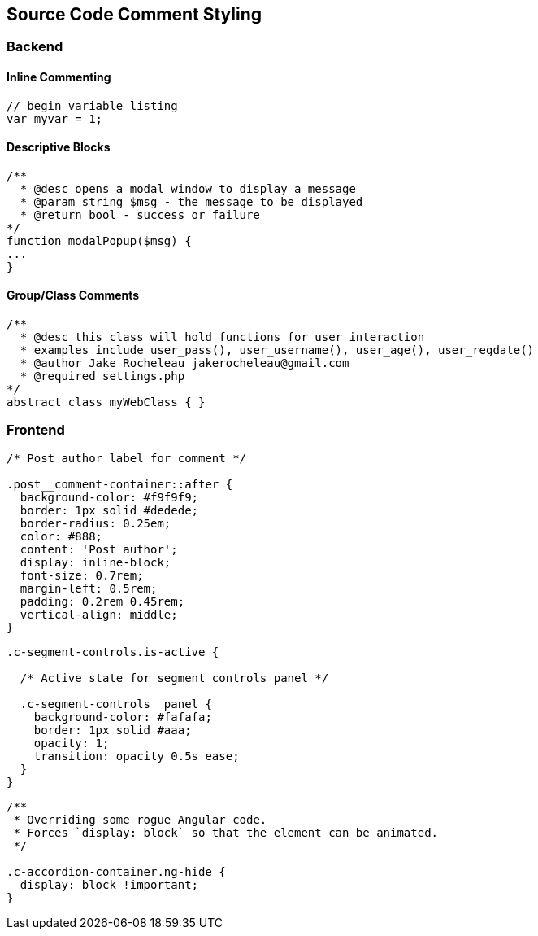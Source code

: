 == Source Code Comment Styling

=== Backend

==== Inline Commenting

....
// begin variable listing
var myvar = 1;
....

==== Descriptive Blocks

....
/**
  * @desc opens a modal window to display a message
  * @param string $msg - the message to be displayed
  * @return bool - success or failure
*/
function modalPopup($msg) {
...
}
....

==== Group/Class Comments

....
/** 
  * @desc this class will hold functions for user interaction
  * examples include user_pass(), user_username(), user_age(), user_regdate()
  * @author Jake Rocheleau jakerocheleau@gmail.com
  * @required settings.php
*/
abstract class myWebClass { }
....

=== Frontend

....
/* Post author label for comment */

.post__comment-container::after {
  background-color: #f9f9f9;
  border: 1px solid #dedede;
  border-radius: 0.25em;
  color: #888;
  content: 'Post author';
  display: inline-block;
  font-size: 0.7rem;
  margin-left: 0.5rem;
  padding: 0.2rem 0.45rem;
  vertical-align: middle;
}
....

....
.c-segment-controls.is-active {

  /* Active state for segment controls panel */

  .c-segment-controls__panel {
    background-color: #fafafa;
    border: 1px solid #aaa;
    opacity: 1;
    transition: opacity 0.5s ease;
  }
}
....

....
/**
 * Overriding some rogue Angular code.
 * Forces `display: block` so that the element can be animated.
 */

.c-accordion-container.ng-hide {
  display: block !important;
}
....
